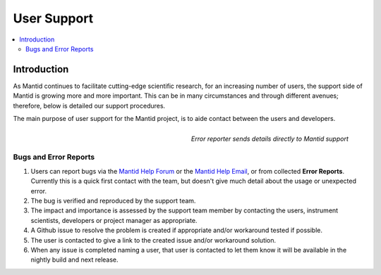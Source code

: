 .. _UserSupport:

============
User Support
============

.. contents::
  :local:

Introduction
############

As Mantid continues to facilitate cutting-edge scientific research, for an 
increasing number of users, the support side of Mantid is growing more 
and more important. This can be in many circumstances and through 
different avenues; therefore, below is detailed our support procedures.

The main purpose of user support for the Mantid project, is to aide contact between the users and developers.

.. figure:: ../images/errorReporter.png
   :class: screenshot
   :width: 700px
   :align: right
   :alt: Error reporter
        
   *Error reporter sends details directly to Mantid support*

Bugs and Error Reports
----------------------

1.	Users can report bugs via the `Mantid Help Forum <https://forum.mantidproject.org/>`_ or the `Mantid Help Email <mantid-help@mantidproject.org>`_, or from collected **Error Reports**. Currently this is a quick first contact with the team, but doesn't give much detail about the usage or unexpected error.
2.	The bug is verified and reproduced by the support team.
3.	The impact and importance is assessed by the support team member by contacting the users, instrument scientists, developers or project manager as appropriate.
4.	A Github issue to resolve the problem is created if appropriate and/or workaround tested if possible.
5.	The user is contacted to give a link to the created issue and/or workaround solution.
6.	When any issue is completed naming a user, that user is contacted to let them know it will be available in the nightly build and next release.



